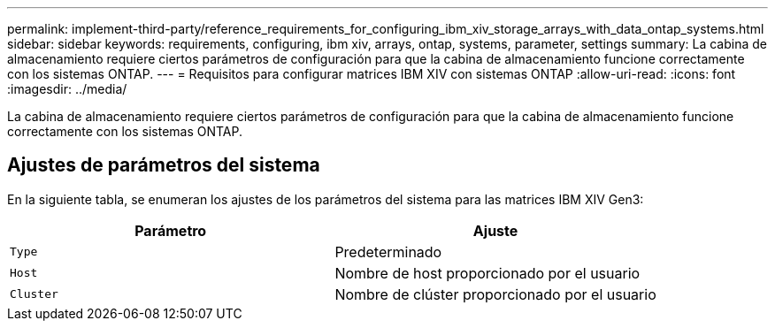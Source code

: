 ---
permalink: implement-third-party/reference_requirements_for_configuring_ibm_xiv_storage_arrays_with_data_ontap_systems.html 
sidebar: sidebar 
keywords: requirements, configuring, ibm xiv, arrays, ontap, systems, parameter, settings 
summary: La cabina de almacenamiento requiere ciertos parámetros de configuración para que la cabina de almacenamiento funcione correctamente con los sistemas ONTAP. 
---
= Requisitos para configurar matrices IBM XIV con sistemas ONTAP
:allow-uri-read: 
:icons: font
:imagesdir: ../media/


[role="lead"]
La cabina de almacenamiento requiere ciertos parámetros de configuración para que la cabina de almacenamiento funcione correctamente con los sistemas ONTAP.



== Ajustes de parámetros del sistema

En la siguiente tabla, se enumeran los ajustes de los parámetros del sistema para las matrices IBM XIV Gen3:

|===
| Parámetro | Ajuste 


 a| 
`Type`
 a| 
Predeterminado



 a| 
`Host`
 a| 
Nombre de host proporcionado por el usuario



 a| 
`Cluster`
 a| 
Nombre de clúster proporcionado por el usuario

|===